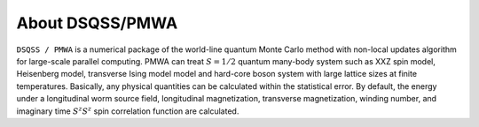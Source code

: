 .. -*- coding: utf-8 -*-
.. highlight:: none

About DSQSS/PMWA
---------------------------
``DSQSS / PMWA`` is a numerical package of the world-line quantum Monte Carlo method with non-local updates algorithm for large-scale parallel computing. PMWA can treat :math:`S=1/2` quantum many-body system such as XXZ spin model, Heisenberg model, transverse Ising model model and hard-core boson system with large lattice sizes at finite temperatures. Basically, any physical quantities can be calculated within the statistical error. By default, the energy under a longitudinal worm source field, longitudinal magnetization, transverse magnetization, winding number, and imaginary time :math:`S^z S^z` spin correlation function are calculated.
